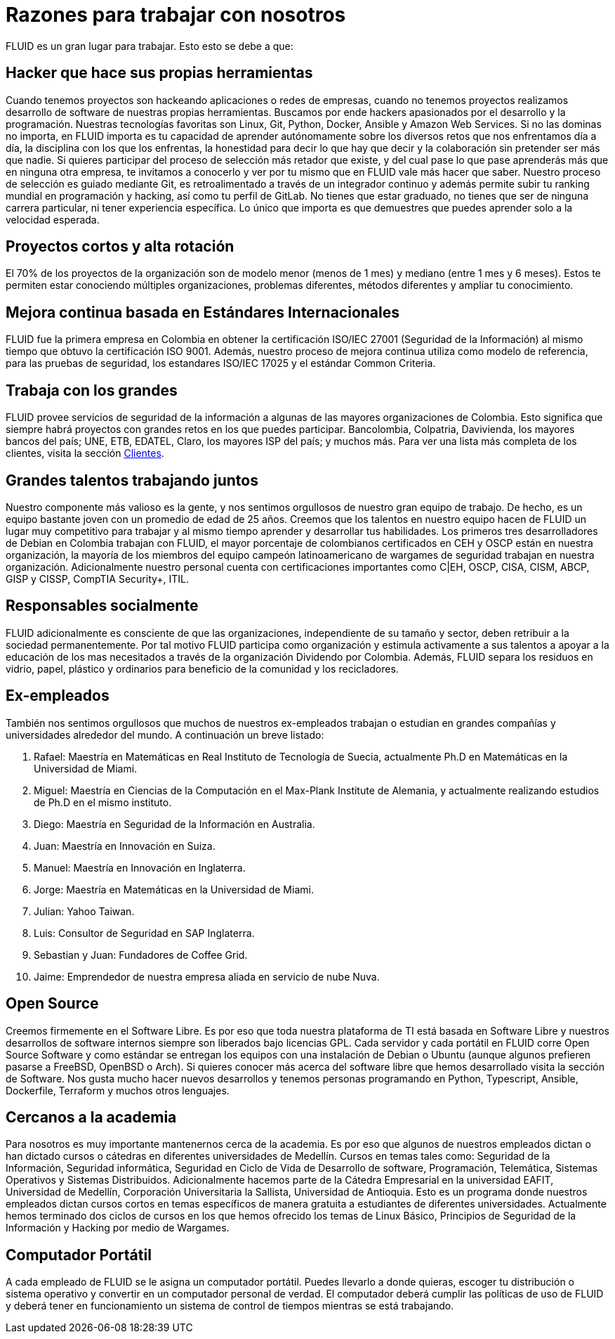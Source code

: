 :slug: empleos/razones/
:category: empleos
:description: Si eres una persona talentosa, apasionada por la programación, el desarrollo de software y la informática  y con muchas ganas de aprender, considera ser parte del equipo de trabajo de FLUID. Si aún no te decides, aquí te presentamos algunas razones por las que FLUID es un gran lugar para trabajar.
:keywords: FLUID, Empleo, Razones, Trabajar, Proyectos, Clientes.
:translate: careers/reasons/

= Razones para trabajar con nosotros

FLUID es un gran lugar para trabajar. Esto esto se debe a que:

== Hacker que hace sus propias herramientas

Cuando tenemos proyectos son hackeando aplicaciones o redes de empresas, cuando no tenemos proyectos realizamos desarrollo
de software de nuestras propias herramientas. Buscamos por ende hackers apasionados por el desarrollo y la programación.
Nuestras tecnologías favoritas son Linux, Git, Python, Docker, Ansible y Amazon Web Services. Si no las dominas no importa,
en FLUID importa es tu capacidad de aprender autónomamente sobre los diversos retos que nos enfrentamos día a día, la disciplina
con los que los enfrentas, la honestidad para decir lo que hay que decir y la colaboración sin pretender ser más que nadie.
Si quieres participar del proceso de selección más retador que existe, y del cual pase lo que pase aprenderás más que en ninguna
otra empresa, te invitamos a conocerlo y ver por tu mismo que en FLUID vale más hacer que saber.
Nuestro proceso de selección es guiado mediante Git, es retroalimentado a través de un integrador continuo y además permite subir
tu ranking mundial en programación y hacking, así como tu perfil de GitLab.
No tienes que estar graduado, no tienes que ser de ninguna carrera particular, ni tener experiencia específica. Lo único que
importa es que demuestres que puedes aprender solo a la velocidad esperada.

== Proyectos cortos y alta rotación

El 70% de los proyectos de la organización son de modelo menor (menos de 1 mes) y mediano (entre 1 mes y 6 meses). Estos te
permiten estar conociendo múltiples organizaciones, problemas diferentes, métodos diferentes y ampliar tu conocimiento.

== Mejora continua basada en Estándares Internacionales

FLUID fue la primera empresa en Colombia en obtener la certificación ISO/IEC 27001 (Seguridad de la Información) al mismo
tiempo que obtuvo la certificación ISO 9001. Además, nuestro proceso de mejora continua utiliza como modelo de referencia,
para las pruebas de seguridad, los estandares ISO/IEC 17025 y el estándar Common Criteria.

== Trabaja con los grandes

FLUID provee servicios de seguridad de la información a algunas de las mayores organizaciones de Colombia. Esto significa
que siempre habrá proyectos con grandes retos en los que puedes participar.  Bancolombia, Colpatria, Davivienda, los mayores
bancos del país; UNE, ETB, EDATEL, Claro, los mayores ISP del país; y muchos más. Para ver una lista más completa de los
clientes, visita la sección link:../../clientes[Clientes].

== Grandes talentos trabajando juntos

Nuestro componente más valioso es la gente, y nos sentimos orgullosos de nuestro gran equipo de trabajo. De hecho, es un equipo
bastante joven con un promedio de edad de 25 años. Creemos que los talentos en nuestro equipo hacen de FLUID un lugar muy
competitivo para trabajar y al mismo tiempo aprender y desarrollar tus habilidades.
Los primeros tres desarrolladores de Debian en Colombia trabajan con FLUID, el mayor porcentaje de colombianos certificados
en CEH y OSCP están en nuestra organización, la mayoría de los miembros del equipo campeón latinoamericano de wargames de
seguridad trabajan en nuestra organización. Adicionalmente nuestro personal cuenta con certificaciones importantes como
C|EH, OSCP, CISA, CISM, ABCP, GISP y CISSP, CompTIA Security+, ITIL.

== Responsables socialmente

FLUID adicionalmente es consciente de que las organizaciones, independiente de su tamaño y sector, deben retribuir a la sociedad
permanentemente. Por tal motivo FLUID participa como organización y estimula activamente a sus talentos a apoyar a la educación de
los mas necesitados a través de la organización Dividendo por Colombia. Además, FLUID separa los residuos en vidrio, papel,
plástico y ordinarios para beneficio de la comunidad y los recicladores.

== Ex-empleados

También nos sentimos orgullosos que muchos de nuestros ex-empleados trabajan o estudian en grandes compañías y universidades
alrededor del mundo. A continuación un breve listado:

  . Rafael: Maestría en Matemáticas en Real Instituto de Tecnología de Suecia, actualmente Ph.D en Matemáticas en la Universidad de Miami.
  . Miguel: Maestría en Ciencias de la Computación en el Max-Plank Institute de Alemania, y actualmente realizando estudios
de Ph.D en el mismo instituto.
  . Diego: Maestría en Seguridad de la Información en Australia.
  . Juan: Maestría en Innovación en Suiza.
  . Manuel: Maestría en Innovación en Inglaterra.
  . Jorge: Maestría en Matemáticas en la Universidad de Miami.
  . Julian: Yahoo Taiwan.
  . Luis: Consultor de Seguridad en SAP Inglaterra.
  . Sebastian y Juan: Fundadores de Coffee Grid.
  . Jaime: Emprendedor de nuestra empresa aliada en servicio de nube Nuva.

== Open Source

Creemos firmemente en el Software Libre. Es por eso que toda nuestra plataforma de TI está basada en Software Libre y
nuestros desarrollos de software internos siempre son liberados bajo licencias GPL.
Cada servidor y cada portátil en FLUID corre Open Source Software y como estándar se entregan los equipos con una
instalación de Debian o Ubuntu (aunque algunos prefieren pasarse a FreeBSD, OpenBSD o Arch).
Si quieres conocer más acerca del software libre que hemos desarrollado visita la sección de Software. Nos gusta mucho hacer
nuevos desarrollos y tenemos personas programando en Python, Typescript, Ansible, Dockerfile, Terraform y muchos otros lenguajes.

== Cercanos a la academia

Para nosotros es muy importante mantenernos cerca de la academia. Es por eso que algunos de nuestros empleados dictan o han
dictado cursos o cátedras en diferentes universidades de Medellín. Cursos en temas tales como: Seguridad de la Información,
Seguridad informática, Seguridad en Ciclo de Vida de Desarrollo de software, Programación, Telemática, Sistemas Operativos
y Sistemas Distribuidos.
Adicionalmente hacemos parte de la Cátedra Empresarial en la universidad EAFIT, Universidad de Medellín, Corporación Universitaria
la Sallista, Universidad de Antioquia. Esto es un programa donde nuestros empleados dictan cursos cortos en temas específicos
de manera gratuita a estudiantes de diferentes universidades. Actualmente hemos terminado dos ciclos de cursos en los que hemos
ofrecido los temas de Linux Básico, Principios de Seguridad de la Información y Hacking por medio de Wargames.

== Computador Portátil

A cada empleado de FLUID se le asigna un computador portátil. Puedes llevarlo a donde quieras, escoger tu distribución o sistema
operativo y convertir en un computador personal de verdad. El computador deberá cumplir las políticas de uso de FLUID y deberá
tener en funcionamiento un sistema de control de tiempos mientras se está trabajando.
